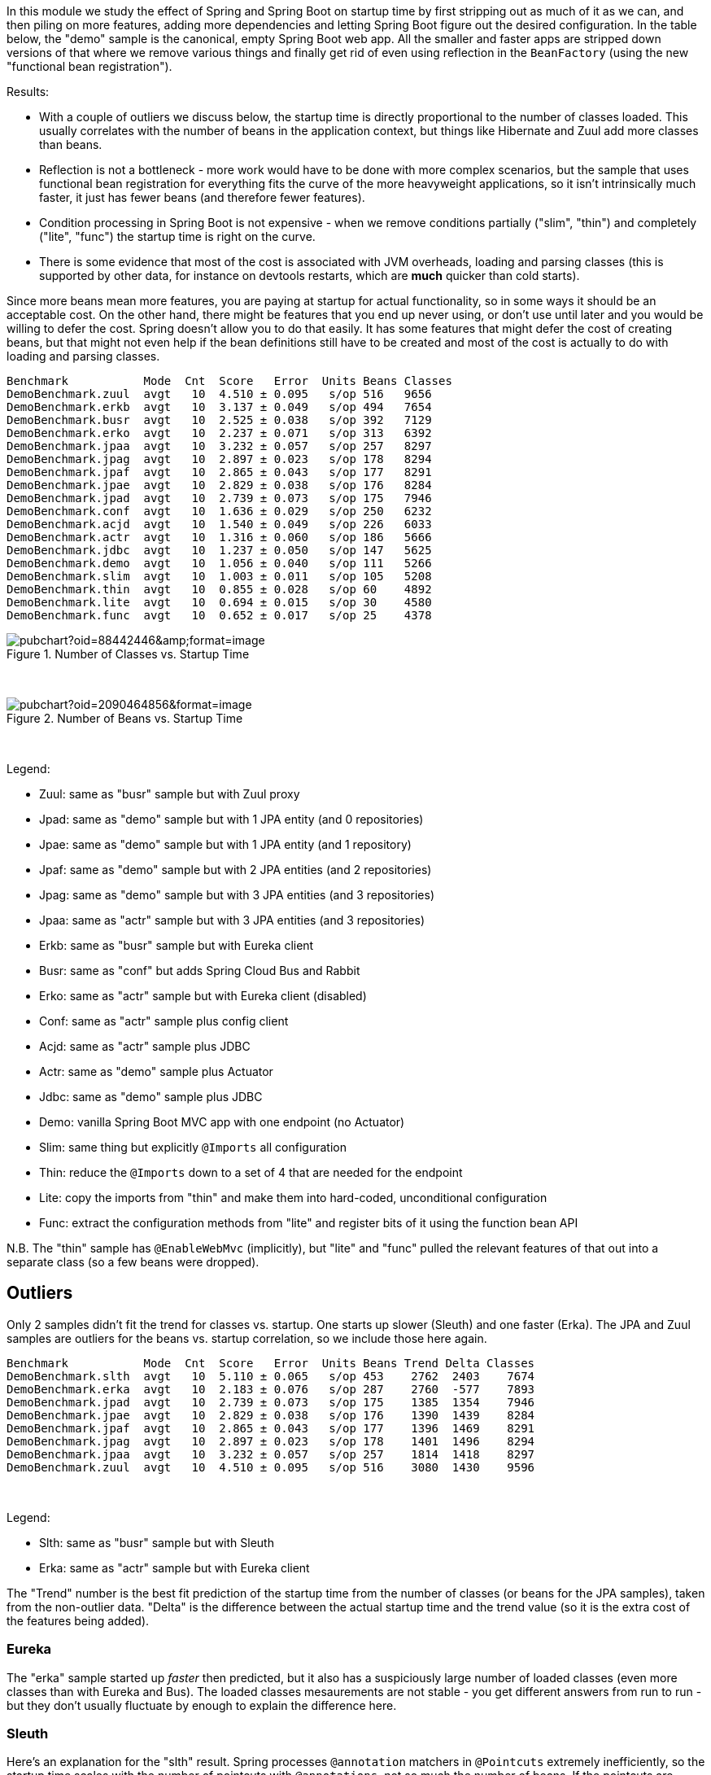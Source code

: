 [.lead]
In this module we study the effect of Spring and Spring Boot on startup time by first stripping out as much of it as we can, and then piling on more features, adding more dependencies and letting Spring Boot figure out the desired configuration. In the table below, the "demo" sample is the canonical, empty Spring Boot web app. All the smaller and faster apps are stripped down versions of that where we remove various things and finally get rid of even using reflection in the `BeanFactory` (using the new "functional bean registration").

Results:

* With a couple of outliers we discuss below, the startup time is directly proportional to the number of classes loaded. This usually correlates with the number of beans in the application context, but things like Hibernate and Zuul add more classes than beans.

* Reflection is not a bottleneck - more work would have to be done with more complex scenarios, but the sample that uses functional bean registration for everything fits the curve of the more heavyweight applications, so it isn't intrinsically much faster, it just has fewer beans (and therefore fewer features).

* Condition processing in Spring Boot is not expensive - when we remove conditions partially ("slim", "thin") and completely ("lite", "func") the startup time is right on the curve.

* There is some evidence that most of the cost is associated with JVM overheads, loading and parsing classes (this is supported by other data, for instance on devtools restarts, which are *much* quicker than cold starts).

Since more beans mean more features, you are paying at startup for actual functionality, so in some ways it should be an acceptable cost. On the other hand, there might be features that you end up never using, or don't use until later and you would be willing to defer the cost. Spring doesn't allow you to do that easily. It has some features that might defer the cost of creating beans, but that might not even help if the bean definitions still have to be created and most of the cost is actually to do with loading and parsing classes.

```
Benchmark           Mode  Cnt  Score   Error  Units Beans Classes
DemoBenchmark.zuul  avgt   10  4.510 ± 0.095   s/op 516   9656
DemoBenchmark.erkb  avgt   10  3.137 ± 0.049   s/op 494   7654
DemoBenchmark.busr  avgt   10  2.525 ± 0.038   s/op 392   7129
DemoBenchmark.erko  avgt   10  2.237 ± 0.071   s/op 313   6392
DemoBenchmark.jpaa  avgt   10  3.232 ± 0.057   s/op 257   8297
DemoBenchmark.jpag  avgt   10  2.897 ± 0.023   s/op 178   8294
DemoBenchmark.jpaf  avgt   10  2.865 ± 0.043   s/op 177   8291
DemoBenchmark.jpae  avgt   10  2.829 ± 0.038   s/op 176   8284
DemoBenchmark.jpad  avgt   10  2.739 ± 0.073   s/op 175   7946
DemoBenchmark.conf  avgt   10  1.636 ± 0.029   s/op 250   6232
DemoBenchmark.acjd  avgt   10  1.540 ± 0.049   s/op 226   6033
DemoBenchmark.actr  avgt   10  1.316 ± 0.060   s/op 186   5666
DemoBenchmark.jdbc  avgt   10  1.237 ± 0.050   s/op 147   5625
DemoBenchmark.demo  avgt   10  1.056 ± 0.040   s/op 111   5266
DemoBenchmark.slim  avgt   10  1.003 ± 0.011   s/op 105   5208
DemoBenchmark.thin  avgt   10  0.855 ± 0.028   s/op 60    4892
DemoBenchmark.lite  avgt   10  0.694 ± 0.015   s/op 30    4580
DemoBenchmark.func  avgt   10  0.652 ± 0.017   s/op 25    4378
```

.Number of Classes vs. Startup Time
image::https://docs.google.com/spreadsheets/d/e/2PACX-1vR8B4l5WkWf-9gZWmIYTkmBWM7YWf5bRg852OakrV0G2-vtfM_UkVNRC3cTVk1079HagnMVHYZnvbib/pubchart?oid=88442446&amp;format=image[]

{empty} +

.Number of Beans vs. Startup Time
image::https://docs.google.com/spreadsheets/d/e/2PACX-1vR8B4l5WkWf-9gZWmIYTkmBWM7YWf5bRg852OakrV0G2-vtfM_UkVNRC3cTVk1079HagnMVHYZnvbib/pubchart?oid=2090464856&format=image[]

{empty} +

Legend:

* Zuul: same as "busr" sample but with Zuul proxy
* Jpad: same as "demo" sample but with 1 JPA entity (and 0 repositories)
* Jpae: same as "demo" sample but with 1 JPA entity (and 1 repository)
* Jpaf: same as "demo" sample but with 2 JPA entities (and 2 repositories)
* Jpag: same as "demo" sample but with 3 JPA entities (and 3 repositories)
* Jpaa: same as "actr" sample but with 3 JPA entities (and 3 repositories)
* Erkb: same as "busr" sample but with Eureka client
* Busr: same as "conf" but adds Spring Cloud Bus and Rabbit
* Erko: same as "actr" sample but with Eureka client (disabled)
* Conf: same as "actr" sample plus config client
* Acjd: same as "actr" sample plus JDBC
* Actr: same as "demo" sample plus Actuator
* Jdbc: same as "demo" sample plus JDBC
* Demo: vanilla Spring Boot MVC app with one endpoint (no Actuator)
* Slim: same thing but explicitly `@Imports` all configuration
* Thin: reduce the `@Imports` down to a set of 4 that are needed for the endpoint
* Lite: copy the imports from "thin" and make them into hard-coded, unconditional configuration
* Func: extract the configuration methods from "lite" and register bits of it using the function bean API

N.B. The "thin" sample has `@EnableWebMvc` (implicitly), but "lite"
and "func" pulled the relevant features of that out into a separate
class (so a few beans were dropped).

== Outliers

Only 2 samples didn't fit the trend for classes vs. startup. One starts up slower (Sleuth) and one faster (Erka). The JPA and Zuul samples are outliers for the beans vs. startup correlation, so we include those here again.

```
Benchmark           Mode  Cnt  Score   Error  Units Beans Trend Delta Classes
DemoBenchmark.slth  avgt   10  5.110 ± 0.065   s/op 453    2762  2403    7674
DemoBenchmark.erka  avgt   10  2.183 ± 0.076   s/op 287    2760  -577    7893
DemoBenchmark.jpad  avgt   10  2.739 ± 0.073   s/op 175    1385  1354    7946
DemoBenchmark.jpae  avgt   10  2.829 ± 0.038   s/op 176    1390  1439    8284
DemoBenchmark.jpaf  avgt   10  2.865 ± 0.043   s/op 177    1396  1469    8291
DemoBenchmark.jpag  avgt   10  2.897 ± 0.023   s/op 178    1401  1496    8294
DemoBenchmark.jpaa  avgt   10  3.232 ± 0.057   s/op 257    1814  1418    8297
DemoBenchmark.zuul  avgt   10  4.510 ± 0.095   s/op 516    3080  1430    9596
```

{empty} +

Legend:

* Slth: same as "busr" sample but with Sleuth
* Erka: same as "actr" sample but with Eureka client

The "Trend" number is the best fit prediction of the startup time from the number of classes (or beans for the JPA samples), taken from the non-outlier data. "Delta" is the difference between the actual startup time and the trend value (so it is the extra cost of the features being added).

=== Eureka

The "erka" sample started up _faster_ then predicted, but it also has a suspiciously large number of loaded classes (even more classes than with Eureka and Bus). The loaded classes mesaurements are not stable - you get different answers from run to run - but they don't usually fluctuate by enough to explain the difference here.

=== Sleuth

Here's an explanation for the "slth" result. Spring processes `@annotation` matchers in `@Pointcuts` extremely inefficiently, so the startup time scales with the number of pointcuts with `@annotations`, not so much the number of beans. If the pointcuts are driving it (as suggested by results in these https://github.com/dsyer/spring-boot-aspectj/tree/master/benchmarks[aspectj benchmarks]), then the 4 pointcuts with `@annotation` matchers would be costing 2403ms or around 600ms each, which is horrendous but consistent with the aspectj benchmarks.

=== JPA

Hibernate fixed startup cost is about 1300ms (the "delta" on "jpad"), which more or less doubles the startup time for a JPA app compared to the vanilla "demo". Spring Data JPA repository creation seems to have a fixed cost of about 90ms, which isn't nothing but isn't very large in comparison. Adding repositories and entities might cost something, but it isn't a lot - the best estimate would be about 30ms per entity from these data (these were very basic, vanilla `JpaRepositories`, so maybe it would be more for more complex requirements). The JPA samples (and even Zuul) are a pretty good fit for number of classes loaded versus startup time, so Hibernate isn't doing a lot of intensive stuff beyond forcing a lot of classes to be loaded.

== Running the Benchmarks

```
$ ../mvnw clean install
$ java -jar target/benchmarks.jar
```

There are 4 groups of benchmarks:

1. `MainBenchmark` - add features to the "main" demo by manipulating the classpath
2. `StripBenchmark` - "slim", "thin", "lite", "func" - stripping away from the "main" demo by hardcoding config
3. `OldBenchmark` - same as `MainBenchmarks` but with Spring Boot 1.5.6.
4. `SnapBenchmark` - same as `MainBenchmarks` but with Spring Boot 2.0.0 snapshots (and a restricted set of samples, "empt", "demo", "actr", "jdbc").

The JMH benchmarks are mostly just named after the class (so
`StripBenchmarks` are all called "strip") but they have a `@Param`
called "sample" whose value is the name of the sample. They can be run
individually or as a group using a comma-separated list of sample
names, e.g:

```
$ java -jar target/benchmarks.jar strip -p sample=func,slim
```

or altogether as 

```
$ java -jar target/benchmarks.jar strip
```

== Old Data

(Boot 1.5.4 without `-noverify`)

|===
| sample | configs | beans | startup(millis)

| slth | 176| 460 | 5366
| zuul | 181| 495 | 4336
| busr | 151| 389 | 2758
| erka | 127| 310 | 2423
| conf | 100| 245 | 1779
| actr | 72 | 183 | 1430
| demo | 32 | 108 | 1154
| slim | 31 | 103 | 1112
| thin | 14 | 60  | 968
| lite | 4  | 30  | 813
| func | 1  | 25  | 742

(Boot 1.5.6, 2.0.0.M3 and 2.0.0.BUILD-SNAPSHOT)

```
Benchmark               (sample)  Mode  Cnt  Score   Error  Units  Beans  Classes
OldBenchmark.old            empt  avgt   10  0.738 ± 0.031   s/op  23     3031
OldBenchmark.old            demo  avgt   10  1.623 ± 0.069   s/op  109    4965
OldBenchmark.old            actr  avgt   10  2.098 ± 0.093   s/op  187    5384
OldBenchmark.old            jdbc  avgt   10  1.920 ± 0.083   s/op  140    5280
OldBenchmark.old            actj  avgt   10  2.417 ± 0.123   s/op  222    5715
OldBenchmark.old            jpae  avgt   10  2.536 ± 0.124   s/op  165    6841
OldBenchmark.old            conf  avgt   10  2.639 ± 0.146   s/op  251    5906
OldBenchmark.old            erka  avgt   10  2.960 ± 0.101   s/op  294    6077
OldBenchmark.old            busr  avgt   10  3.555 ± 0.125   s/op  370    6443
OldBenchmark.old            zuul  avgt   10  4.736 ± 0.507   s/op  433    6922
OldBenchmark.old            erkb  avgt   10  4.519 ± 0.365   s/op  434    6889
OldBenchmark.old            slth  avgt   10  7.331 ± 0.186   s/op  444    7058
SampleBenchmark.main        empt  avgt   10  0.848 ± 0.059   s/op  22     3271
SampleBenchmark.main        demo  avgt   10  1.773 ± 0.074   s/op  112    5360
SampleBenchmark.main        actr  avgt   10  2.204 ± 0.121   s/op  187    5756
SampleBenchmark.main        jdbc  avgt   10  2.081 ± 0.082   s/op  147    5625
SampleBenchmark.main        actj  avgt   10  2.508 ± 0.091   s/op  226    6033
SampleBenchmark.main        jpae  avgt   10  2.807 ± 0.100   s/op  176    8284
SampleBenchmark.main        conf  avgt   10  2.781 ± 0.159   s/op  350    6232
SampleBenchmark.main        erka  avgt   10  3.311 ± 0.407   s/op  294    6491
SampleBenchmark.main        busr  avgt   10  3.777 ± 0.102   s/op  392    7129
SampleBenchmark.main        zuul  avgt   10  4.758 ± 0.113   s/op  516    9656
SampleBenchmark.main        erkb  avgt   10  4.773 ± 0.105   s/op  494    7654
SampleBenchmark.main        slth  avgt   10  7.926 ± 0.197   s/op  453    7674
SlimBenchmark.func           N/A  avgt   10  1.112 ± 0.032   s/op  25     4378
SlimBenchmark.lite           N/A  avgt   10  1.205 ± 0.076   s/op  30     4580
SlimBenchmark.slim           N/A  avgt   10  1.743 ± 0.099   s/op  105    5208
SlimBenchmark.thin           N/A  avgt   10  1.501 ± 0.071   s/op  60     4892
SnapshotBenchmark.endp       N/A  avgt   10  2.515 ± 0.509   s/op  199    5838
SnapshotBenchmark.snap      empt  avgt   10  0.969 ± 0.123   s/op  22     3269
SnapshotBenchmark.snap      demo  avgt   10  1.880 ± 0.205   s/op  112    5356
SnapshotBenchmark.snap      actr  avgt   10  2.296 ± 0.101   s/op  198    5833
SnapshotBenchmark.snap      jdbc  avgt   10  2.136 ± 0.117   s/op  148    5716
```

|===

== Laptop (carbon)

```
Benchmark           Mode  Cnt  Score   Error  Units
DemoBenchmark.demo  avgt   10  1.697 ± 0.081   s/op
DemoBenchmark.slim  avgt   10  1.673 ± 0.098   s/op
DemoBenchmark.thin  avgt   10  1.446 ± 0.061   s/op
DemoBenchmark.lite  avgt   10  1.203 ± 0.072   s/op
DemoBenchmark.func  avgt   10  1.150 ± 0.056   s/op
```